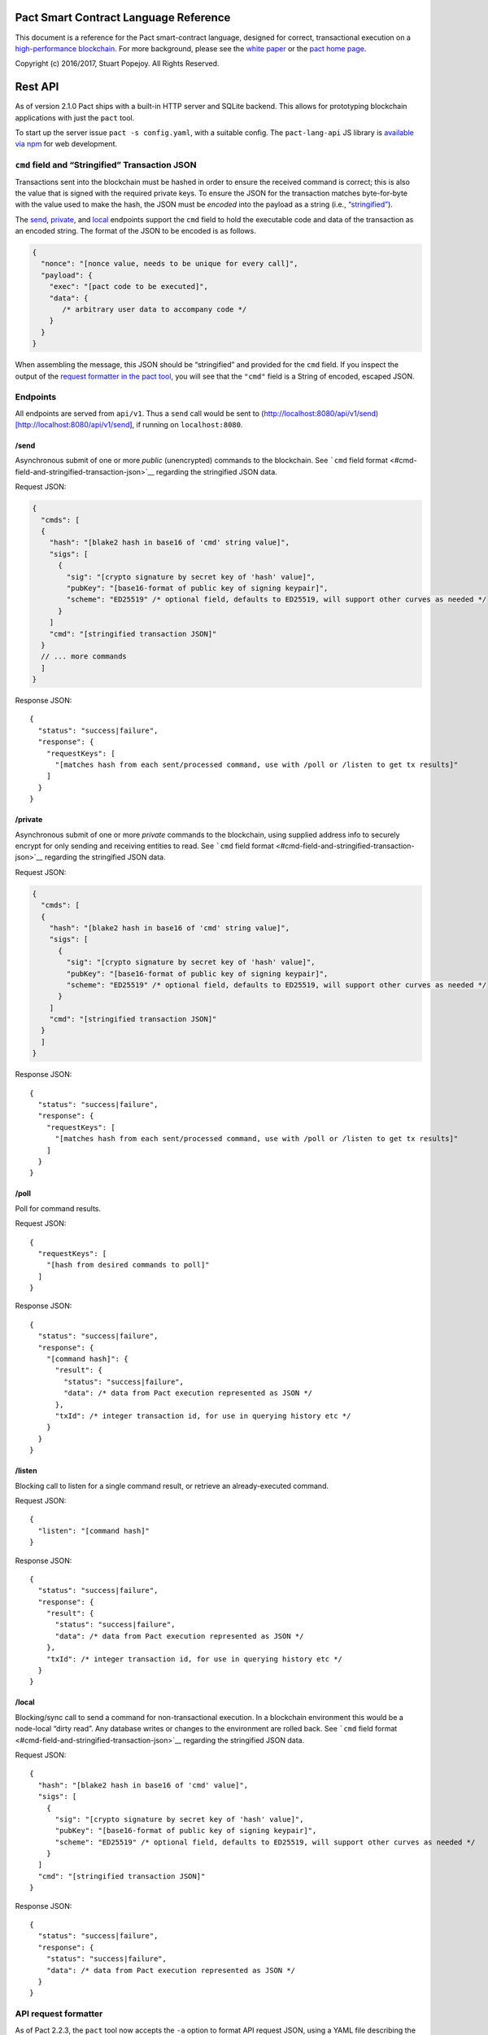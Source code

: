 |image0|

Pact Smart Contract Language Reference
======================================

This document is a reference for the Pact smart-contract language,
designed for correct, transactional execution on a `high-performance
blockchain <http://kadena.io>`__. For more background, please see the
`white
paper <http://kadena.io/docs/Kadena-PactWhitepaper-Oct2016.pdf>`__ or
the `pact home page <http://kadena.io/pact>`__.

Copyright (c) 2016/2017, Stuart Popejoy. All Rights Reserved.

Rest API
========

As of version 2.1.0 Pact ships with a built-in HTTP server and SQLite
backend. This allows for prototyping blockchain applications with just
the ``pact`` tool.

To start up the server issue ``pact -s config.yaml``, with a suitable
config. The ``pact-lang-api`` JS library is `available via
npm <https://www.npmjs.com/package/pact-lang-api>`__ for web
development.

``cmd`` field and “Stringified” Transaction JSON
------------------------------------------------

Transactions sent into the blockchain must be hashed in order to ensure
the received command is correct; this is also the value that is signed
with the required private keys. To ensure the JSON for the transaction
matches byte-for-byte with the value used to make the hash, the JSON
must be *encoded* into the payload as a string (i.e.,
`“stringified” <https://developer.mozilla.org/en-US/docs/Web/JavaScript/Reference/Global_Objects/JSON/stringify>`__).

The `send <#send>`__, `private <#private>`__, and `local <#local>`__
endpoints support the ``cmd`` field to hold the executable code and data
of the transaction as an encoded string. The format of the JSON to be
encoded is as follows.

.. code:: javascript

    {
      "nonce": "[nonce value, needs to be unique for every call]",
      "payload": {
        "exec": "[pact code to be executed]",
        "data": {
           /* arbitrary user data to accompany code */
        }
      }
    }

When assembling the message, this JSON should be “stringified” and
provided for the ``cmd`` field. If you inspect the output of the
`request formatter in the pact tool <#api-request-formatter>`__, you
will see that the ``"cmd"`` field is a String of encoded, escaped JSON.

Endpoints
---------

All endpoints are served from ``api/v1``. Thus a ``send`` call would be
sent to
(http://localhost:8080/api/v1/send)[http://localhost:8080/api/v1/send],
if running on ``localhost:8080``.

/send
~~~~~

Asynchronous submit of one or more *public* (unencrypted) commands to
the blockchain. See ```cmd`` field
format <#cmd-field-and-stringified-transaction-json>`__ regarding the
stringified JSON data.

Request JSON:

.. code:: javascript

    {
      "cmds": [
      {
        "hash": "[blake2 hash in base16 of 'cmd' string value]",
        "sigs": [
          {
            "sig": "[crypto signature by secret key of 'hash' value]",
            "pubKey": "[base16-format of public key of signing keypair]",
            "scheme": "ED25519" /* optional field, defaults to ED25519, will support other curves as needed */
          }
        ]
        "cmd": "[stringified transaction JSON]"
      }
      // ... more commands
      ]
    }

Response JSON:

::

    {
      "status": "success|failure",
      "response": {
        "requestKeys": [
          "[matches hash from each sent/processed command, use with /poll or /listen to get tx results]"
        ]
      }
    }

/private
~~~~~~~~

Asynchronous submit of one or more *private* commands to the blockchain,
using supplied address info to securely encrypt for only sending and
receiving entities to read. See ```cmd`` field
format <#cmd-field-and-stringified-transaction-json>`__ regarding the
stringified JSON data.

Request JSON:

.. code:: javascript

    {
      "cmds": [
      {
        "hash": "[blake2 hash in base16 of 'cmd' string value]",
        "sigs": [
          {
            "sig": "[crypto signature by secret key of 'hash' value]",
            "pubKey": "[base16-format of public key of signing keypair]",
            "scheme": "ED25519" /* optional field, defaults to ED25519, will support other curves as needed */
          }
        ]
        "cmd": "[stringified transaction JSON]"
      }
      ]
    }

Response JSON:

::

    {
      "status": "success|failure",
      "response": {
        "requestKeys": [
          "[matches hash from each sent/processed command, use with /poll or /listen to get tx results]"
        ]
      }
    }

/poll
~~~~~

Poll for command results.

Request JSON:

::

    {
      "requestKeys": [
        "[hash from desired commands to poll]"
      ]
    }

Response JSON:

::

    {
      "status": "success|failure",
      "response": {
        "[command hash]": {
          "result": {
            "status": "success|failure",
            "data": /* data from Pact execution represented as JSON */
          },
          "txId": /* integer transaction id, for use in querying history etc */
        }
      }
    }

/listen
~~~~~~~

Blocking call to listen for a single command result, or retrieve an
already-executed command.

Request JSON:

::

    {
      "listen": "[command hash]"
    }

Response JSON:

::

    {
      "status": "success|failure",
      "response": {
        "result": {
          "status": "success|failure",
          "data": /* data from Pact execution represented as JSON */
        },
        "txId": /* integer transaction id, for use in querying history etc */
      }
    }

/local
~~~~~~

Blocking/sync call to send a command for non-transactional execution. In
a blockchain environment this would be a node-local “dirty read”. Any
database writes or changes to the environment are rolled back. See
```cmd`` field format <#cmd-field-and-stringified-transaction-json>`__
regarding the stringified JSON data.

Request JSON:

::

    {
      "hash": "[blake2 hash in base16 of 'cmd' value]",
      "sigs": [
        {
          "sig": "[crypto signature by secret key of 'hash' value]",
          "pubKey": "[base16-format of public key of signing keypair]",
          "scheme": "ED25519" /* optional field, defaults to ED25519, will support other curves as needed */
        }
      ]
      "cmd": "[stringified transaction JSON]"
    }

Response JSON:

::

    {
      "status": "success|failure",
      "response": {
        "status": "success|failure",
        "data": /* data from Pact execution represented as JSON */
      }
    }

API request formatter
---------------------

As of Pact 2.2.3, the ``pact`` tool now accepts the ``-a`` option to
format API request JSON, using a YAML file describing the request. The
output can then be used with a POST tool like Postman or even piping
into ``curl``.

For instance, a yaml file called “apireq.yaml” with the following
contents:

::

    code: "(+ 1 2)"
    data:
      name: Stuart
      language: Pact
    keyPairs:
      - public: ba54b224d1924dd98403f5c751abdd10de6cd81b0121800bf7bdbdcfaec7388d
        secret: 8693e641ae2bbe9ea802c736f42027b03f86afe63cae315e7169c9c496c17332

can be fed into ``pact`` to obtain a valid API request:

::

    $ pact -a tests/apireq.yaml -l
    {"hash":"444669038ea7811b90934f3d65574ef35c82d5c79cedd26d0931fddf837cccd2c9cf19392bf62c485f33535983f5e04c3e1a06b6b49e045c5160a637db8d7331","sigs":[{"sig":"9097304baed4c419002c6b9690972e1303ac86d14dc59919bf36c785d008f4ad7efa3352ac2b8a47d0b688fe2909dbf392dd162457c4837bc4dc92f2f61fd20d","scheme":"ED25519","pubKey":"ba54b224d1924dd98403f5c751abdd10de6cd81b0121800bf7bdbdcfaec7388d"}],"cmd":"{\"address\":null,\"payload\":{\"exec\":{\"data\":{\"name\":\"Stuart\",\"language\":\"Pact\"},\"code\":\"(+ 1 2)\"}},\"nonce\":\"\\\"2017-09-27 19:42:06.696533 UTC\\\"\"}"}

Here’s an example of piping into curl, hitting a pact server running on
port 8080:

::

    $ pact -a tests/apireq.yaml -l | curl -d @- http://localhost:8080/api/v1/local
    {"status":"success","response":{"status":"success","data":3}}

Request YAML file format
~~~~~~~~~~~~~~~~~~~~~~~~

The Request yaml takes the following keys:

::

      code: Transaction code
      codeFile: Transaction code file
      data: JSON transaction data
      dataFile: JSON transaction data file
      keyPairs: list of key pairs for signing (use pact -g to generate): [
        public: base 16 public key
        secret: base 16 secret key
        ]
      nonce: optional request nonce, will use current time if not provided
      from: entity name for addressing private messages
      to: entity names for addressing private messages

Concepts
========

.. execmodes:

Execution Modes
---------------

Pact is designed to be used in distinct *execution modes* to address the
performance requirements of rapid linear execution on a blockchain.
These are:

1. Contract definition.
2. Transaction execution.
3. Queries and local execution.

.. definitionmode:

Contract Definition
~~~~~~~~~~~~~~~~~~~

In this mode, a large amount of code is sent into the blockchain to
establish the smart contract, as comprised of code (modules), tables
(data), and keysets (authorization). This can also include
“transactional” (database-modifying) code, for instance to initialize
data.

For a given smart contract, these should all be sent as a single message
into the blockchain, so that any error will rollback the entire smart
contract as a unit.

.. keysetdefinition:

Keyset definition
^^^^^^^^^^^^^^^^^

`Keysets <#keysets>`__ are customarily defined first, as they are used
to specify admin authorization schemes for modules and tables.
Definition creates the keysets in the runtime environment and stores
their definition in the global keyset database.

.. moduledeclaration:

Module declaration
^^^^^^^^^^^^^^^^^^

`Modules <#module>`__ contain the API and data definitions for smart
contracts. They are comprised of:

-  `functions <#defun>`__
-  `schema <#defschema>`__ definitions
-  `table <#deftable>`__ definitions
-  `“pact” <#defpact>`__ special functions
-  `const <#defconst>`__ values

When a module is declared, all references to native functions or
definitions from other modules are resolved. Resolution failure results
in transaction rollback.

Modules can be re-defined as controlled by their admin keyset. Module
versioning is not supported, except by including a version sigil in the
module name (e.g., “accounts-v1”). However, *module hashes* are a
powerful feature for ensuring code safety. When a module is imported
with `use <#use>`__, the module hash can be specified, to tie code to a
particular release.

As of Pact 2.2, ``use`` statements can be issued within a module
declaration. This combined with module hashes provides a high level of
assurance, as updated module code will fail to import if a dependent
module has subsequently changed on the chain; this will also propagate
changes to the loaded modules’ hash, protecting downstream modules from
inadvertent changes on update.

Module names must be globally unique.

.. tablecreation:

Table Creation
^^^^^^^^^^^^^^

Tables are `created <#create-table>`__ at the same time as modules.
While tables are *defined* in modules, they are *created* “after”
modules, so that the module may be redefined later without having to
necessarily re-create the table.

The relationship of modules to tables is important, as described in
`Table Guards <#module-table-guards>`__.

There is no restriction on how many tables may be created. Table names
are namespaced with the module name.

Tables can be typed with a `schema <#defschema>`__.

Transaction Execution
~~~~~~~~~~~~~~~~~~~~~

“Transactions” refer to business events enacted on the blockchain, like
a payment, a sale, or a workflow step of a complex contractual
agreement. A transaction is generally a single call to a module
function. However there is no limit on how many statements can be
executed. Indeed, the difference between “transactions” and “smart
contract definition” is simply the *kind* of code executed, not any
actual difference in the code evaluation.

.. queries:

Queries and Local Execution
~~~~~~~~~~~~~~~~~~~~~~~~~~~

Querying data is generally not a business event, and can involve data
payloads that could impact performance, so querying is carried out as a
*local execution* on the node receiving the message. Historical queries
use a *transaction ID* as a point of reference, to avoid any race
conditions and allow asynchronous query execution.

Transactional vs local execution is accomplished by targeting different
API endpoints; pact code has no ability to distinguish between
transactional and local execution.

.. dbinteraction:

Database Interaction
--------------------

Pact presents a database metaphor reflecting the unique requirements of
blockchain execution, which can be adapted to run on different
back-ends.

.. atomicexecution:

Atomic execution
~~~~~~~~~~~~~~~~

A single message sent into the blockchain to be evaluated by Pact is
*atomic*: the transaction succeeds as a unit, or does not succeed at
all, known as “transactions” in database literature. There is no
explicit support for rollback handling, except in `multi-step
transactions <#pacts>`__.

.. dbkeyrow:

Key-Row Model
~~~~~~~~~~~~~

Blockchain execution can be likened to OLTP (online transaction
processing) database workloads, which favor denormalized data written to
a single table. Pact’s data-access API reflects this by presenting a
*key-row* model, where a row of column values is accessed by a single
key.

As a result, Pact does not support *joining* tables, which is more
suited for an OLAP (online analytical processing) database, populated
from exports from the Pact database. This does not mean Pact cannot
*record* transactions using relational techniques – for example, a
Customer table whose keys are used in a Sales table would involve the
code looking up the Customer record before writing to the Sales table.

.. queryperformance:

Queries and Performance
~~~~~~~~~~~~~~~~~~~~~~~

As of Pact 2.3, Pact offers a powerful query mechanism for selecting
multiple rows from a table. While visually similar to SQL, the
`select <#select>`__ and `where <#where>`__ operations offer a
*streaming interface* to a table, where the user provides filter
functions, and then operates on the rowset as a list datastructure using
`sort <#sort>`__ and other functions.

.. code:: lisp


    ;; the following selects Programmers with salaries >= 90000 and sorts by age descending

    (reverse (sort ['age]
      (select 'employees ['first-name,'last-name,'age]
        (and? (where 'title (= "Programmer"))
              (where 'salary (< 90000))))))

    ;; the same quert could be performed on a list with 'filter':

    (reverse (sort ['age]
      (filter (and? (where 'title (= "Programmer"))
                    (where 'salary (< 90000)))
              employees)))

In a transactional setting, Pact database interactions are optimized for
single-row reads and writes, meaning such queries can be slow and
prohibitively expensive computationally. However, using the
`local <#local>`__ execution capability, Pact can utilize the user
filter functions on the streaming results, offering excellent
performance.

The best practice is therefore to use select operations via local,
non-transactional operations, and avoid using select on large tables in
the transactional setting.

.. nonulls:

No Nulls
~~~~~~~~

Pact has no concept of a NULL value in its database metaphor. The main
function for computing on database results, `with-read <#with-read>`__,
will error if any column value is not found. Authors must ensure that
values are present for any transactional read. This is a safety feature
to ensure *totality* and avoid needless, unsafe control-flow surrounding
null values.

.. dbversions:

Versioned History
~~~~~~~~~~~~~~~~~

The key-row model is augmented by every change to column values being
versioned by transaction ID. For example, a table with three columns
“name”, “age”, and “role” might update “name” in transaction #1, and
“age” and “role” in transaction #2. Retreiving historical data will
return just the change to “name” under transaction 1, and the change to
“age” and “role” in transaction #2.

.. backends:

Back-ends
~~~~~~~~~

Pact guarantees identical, correct execution at the smart-contract layer
within the blockchain. As a result, the backing store need not be
identical on different consensus nodes. Pact’s implementation allows for
integration of industrial RDBMSs, to assist large migrations onto a
blockchain-based system, by facilitating bulk replication of data to
downstream systems.

Types and Schemas
-----------------

With Pact 2.0, Pact gains explicit type specification, albeit optional.
Pact 1.0 code without types still functions as before, and writing code
without types is attractive for rapid prototyping.

Schemas provide the main impetus for types. A schema `is
defined <#defschema>`__ with a list of columns that can have types
(although this is also not required). Tables are then
`defined <#deftable>`__ with a particular schema (again, optional).

Note that schemas also can be used on/specified for object types.

Runtime Type enforcement
~~~~~~~~~~~~~~~~~~~~~~~~

Any types declared in code are enforced at runtime. For table schemas,
this means any write to a table will be typechecked against the schema.
Otherwise, if a type specification is encountered, the runtime enforces
the type when the expression is evaluated.

Static Type Inference on Modules
~~~~~~~~~~~~~~~~~~~~~~~~~~~~~~~~

With the `typecheck <#typecheck>`__ repl command, the Pact interpreter
will analyze a module and attempt to infer types on every variable,
function application or const definition. Using this in project repl
scripts is helpful to aid the developer in adding “just enough types” to
make the typecheck succeed. Fully successful typecheck is usually a
matter of providing schemas for all tables, and argument types for
ancilliary functions that call ambigious or overloaded native functions.

Formal Verification
~~~~~~~~~~~~~~~~~~~

Pact’s typechecker is designed to output a fully typechecked, inlined
AST for use generating formal proofs in SMT-LIB2. If the typecheck does
not fully succeed, the module is not considered “provable”.

We see, then, that Pact code can move its way up a “safety” gradient,
starting with no types, then with “enough” types, and lastly, with
formal proofs.

Note that as of Pact 2.0 the formal verification function is still under
development.

.. keysets:

Keysets and Authorization
-------------------------

Pact is inspired by Bitcoin scripts to incorporate public-key
authorization directly into smart contract execution and administration.

Keyset definition
~~~~~~~~~~~~~~~~~

Keysets are `defined <#define-keyset>`__ by `reading <#read-keyset>`__
definitions from the message payload. Keysets consist of a list of
public keys and a *keyset predicate*.

Examples of valid keyset JSON productions:

.. code:: javascript

    /* examples of valid keysets */
    {
      "fully-specified-with-native-pred":
        { "keys": ["abc6bab9b88e08d","fe04ddd404feac2"], "pred": "keys-2" },

      "fully-specified-with-qual-custom":
        { "keys": ["abc6bab9b88e08d","fe04ddd404feac2"], "pred": "my-module.custom-pred" },

      "keysonly":
        { "keys": ["abc6bab9b88e08d","fe04ddd404feac2"] }, /* defaults to "keys-all" pred */

      "keylist": ["abc6bab9b88e08d","fe04ddd404feac2"] /* makes a "keys-all" pred keyset */
    }

Keyset Predicates
~~~~~~~~~~~~~~~~~

A keyset predicate references a function by its (optionally qualified)
name which will compare the public keys in the keyset to the key or keys
used to sign the blockchain message. The function accepts two arguments,
“count” and “matched”, where “count” is the number of keys in the keyset
and “matched” is how many keys on the message signature matched a keyset
key.

Support for multiple signatures is the responsibility of the blockchain
layer, and is a powerful feature for Bitcoin-style “multisig” contracts
(ie requiring at least two signatures to release funds).

Pact comes with built-in keyset predicates: `keys-all <#keys-all>`__,
`keys-any <#keys-any>`__, `keys-2 <#keys-2>`__. Module authors are free
to define additional predicates.

If a keyset predicate is not specified, it is defaulted to
`keys-all <#keys-all>`__.

.. keyrotation:

Key rotation
~~~~~~~~~~~~

Keysets can be rotated, but only by messages authorized against the
current keyset definition and predicate. Once authorized, the keyset can
be easily `redefined <#define-keyset>`__.

.. tableguards:

Module Table Guards
~~~~~~~~~~~~~~~~~~~

When `creating <#create-table>`__ a table, a module name must also be
specified. By this mechanism, tables are “guarded” or “encapsulated” by
the module, such that direct access to the table via `data-access
functions <#Database>`__ is authorized by the module’s admin keyset.
However, *within module functions*, table access is unconstrained. This
gives contract authors great flexibility in designing data access, and
is intended to enshrine the module as the main “user” data access API.

.. rowlevelkeysets:

Row-level keysets
~~~~~~~~~~~~~~~~~

Keysets can be stored as a column value in a row, allowing for
*row-level* authorization. The following code indicates how this might
be achieved:

.. code:: lisp

    (defun create-account (id)
      (insert accounts id { "balance": 0.0, "keyset": (read-keyset "owner-keyset") }))

    (defun read-balance (id)
      (with-read accounts id { "balance":= bal, "keyset":= ks }
        (enforce-keyset ks)
        (format "Your balance is {}" [bal])))

In the example, ``create-account`` reads a keyset definition from the
message payload using `read-keyset <#read-keyset>`__ to store as
“keyset” in the table. ``read-balance`` only allows that owner’s keyset
to read the balance, by first enforcing the keyset using
`enforce-keyset <#enforce-keyset>`__.

.. computation:

Computational Model
-------------------

Here we cover various aspects of Pact’s approach to computation.

.. turingincomplete:

Turing-Incomplete
~~~~~~~~~~~~~~~~~

Pact is turing-incomplete, in that there is no recursion (recursion is
detected before execution and results in an error) and no ability to
loop indefinitely. Pact does support operation on list structures via
`map <#map>`__, `fold <#fold>`__ and `filter <#filter>`__, but since
there is no ability to define infinite lists, these are necessarily
bounded.

Turing-incompleteness allows Pact module loading to resolve all
references in advance, meaning that instead of addressing functions in a
lookup table, the function definition is directly injected (or
“inlined”) into the callsite. This is an example of the performance
advantages of a Turing-incomplete language.

.. variables:

Single-assignment Variables
~~~~~~~~~~~~~~~~~~~~~~~~~~~

Pact allows variable declarations in `let expressions <#let>`__ and
`bindings <#bindings>`__. Variables are immutable: they cannot be
re-assigned, or modified in-place.

A common variable declaration occurs in the `with-read <#with-read>`__
function, assigning variables to column values by name. The
`bind <#bind>`__ function offers this same functionality for objects.

Module-global constant values can be declared with
`defconst <#defconst>`__.

.. datatypes:

Data Types
~~~~~~~~~~

Pact code can be explicitly typed, and is always strongly-typed under
the hood as the native functions perform strict typechecking as
indicated in their documented type signatures. language, but does use
fixed type representations “under the hood” and does no coercion of
types, so is strongly-typed nonetheless.

Pact’s supported types are:

-  `Strings <#strings>`__
-  `Integers <#integers>`__
-  `Decimals <#decimals>`__
-  `Booleans <#booleans>`__
-  `Key sets <#keysets>`__
-  `Lists <#lists>`__
-  `Objects <#objects>`__
-  `Function <#defun>`__ and `pact <#defpact>`__ definitions
-  `JSON values <#json>`__
-  `Tables <#deftable>`__
-  `Schemas <#defschema>`__

Performance
~~~~~~~~~~~

Pact is designed to maximize the performance of `transaction
execution <#transaction-execution>`__, penalizing queries and module
definition in favor of fast recording of business events on the
blockchain. Some tips for fast execution are:

.. singlefunctiontx:

Single-function transactions
^^^^^^^^^^^^^^^^^^^^^^^^^^^^

Design transactions so they can be executed with a single function call.

.. usereferences:

Call with references instead of ``use``
^^^^^^^^^^^^^^^^^^^^^^^^^^^^^^^^^^^^^^^

When calling module functions in transactions, use `reference
syntax <#reference>`__ instead of importing the module with
`use <#use>`__. When defining modules that reference other module
functions, ``use`` is fine, as those references will be inlined at
module definition time.

.. argsvmsgs:

Hardcoded arguments vs. message values
^^^^^^^^^^^^^^^^^^^^^^^^^^^^^^^^^^^^^^

A transaction can encode values directly into the transactional code:

::

    (accounts.transfer "Acct1" "Acct2" 100.00)

or it can read values from the message JSON payload:

::

    (defun transfer-msg ()
      (transfer (read-msg "from") (read-msg "to")
                (read-decimal "amount")))
    ...
    (accounts.transfer-msg)

The latter will execute slightly faster, as there is less code to
interpret at transaction time.

Types as necessary
^^^^^^^^^^^^^^^^^^

With table schemas, Pact will be strongly typed for most use cases, but
functions that do not use the database might still need types. Use the
`typecheck <typecheck>`__ REPL function to add the necessary types.
There is a small cost for type enforcement at runtime, and too many type
signatures can harm readability. However types can help document an API,
so this is a judgement call.

.. controlflow:

Control Flow
~~~~~~~~~~~~

Pact supports conditionals via `if <#if>`__, bounded looping, and of
course function application.

.. evilif:

“If” considered harmful
^^^^^^^^^^^^^^^^^^^^^^^

Consider avoiding ``if`` wherever possible: every branch makes code
harder to understand and more prone to bugs. The best practice is to put
“what am I doing” code in the front-end, and “validate this transaction
which I intend to succeed” code in the smart contract.

Pact’s original design left out ``if`` altogether (and looping), but it
was decided that users should be able to judiciously use these features
as necessary.

.. use-the-enforce-luke:

Use enforce
^^^^^^^^^^^

“If” should never be used to enforce business logic invariants: instead,
`enforce <#enforce>`__ is the right choice, which will fail the
transaction.

Indeed, failure is the only *non-local exit* allowed by Pact. This
reflects Pact’s emphasis on *totality*.

Note that `enforce-one <#enforce-one>`__ (added in Pact 2.3) allows for
testing a list of enforcements such that if any pass, the whole
expression passes. This is the sole example in Pact of “exception
catching” in that a failed enforcement simply results in the next test
being executed, short-circuiting on success.

Use built-in keysets
^^^^^^^^^^^^^^^^^^^^

The built-in keyset functions `keys-all <#keys-all>`__,
`keys-any <#keys-any>`__, `keys-2 <#keys-2>`__ are hardcoded in the
interpreter to execute quickly. Custom keysets require runtime
resolution which is slower.

.. fp:

Functional Concepts
~~~~~~~~~~~~~~~~~~~

Pact includes the functional-programming “greatest hits”:
`map <#map>`__, `fold <#fold>`__ and `filter <#filter>`__. These all
employ `partial application <#partial-application>`__, where the list
item is appended onto the application arguments in order to serially
execute the function.

.. code:: lisp

    (map (+ 2) [1 2 3])
    (fold (+) ["Concatenate" " " "me"]

Pact also has `compose <#compose>`__, which allows “chaining”
applications in a functional style.

.. pure:

Pure execution
~~~~~~~~~~~~~~

In certain contexts Pact can guarantee that computation is “pure”, which
simply means that the database state will not be accessed or modified.
Currently, ``enforce``, ``enforce-one`` and keyset predicate evaluation
are all executed in a pure context. `defconst <#defconst>`__ memoization
is also pure.

LISP
~~~~

Pact’s use of LISP syntax is intended to make the code reflect its
runtime representation directly, allowing contract authors focus
directly on program execution. Pact code is stored in human-readable
form on the ledger, such that the code can be directly verified, but the
use of LISP-style `s-expression syntax <#sexp>`__ allows this code to
execute quickly.

.. messagedata:

Message Data
~~~~~~~~~~~~

Pact expects code to arrive in a message with a JSON payload and
signatures. Message data is read using `read-msg <#read-msg>`__ and
related functions, while signatures are not directly readable or
writable – they are evaluated as part of `keyset
predicate <#keysetpredicates>`__ enforcement.

.. json:

JSON support
^^^^^^^^^^^^

Values returned from Pact transactions are expected to be directly
represented as JSON values.

When reading values from a message via `read-msg <#read-msg>`__, Pact
coerces JSON types as follows:

-  String -> String
-  Number -> Integer (rounded)
-  Boolean -> Boolean
-  Object -> Object
-  Array -> List
-  Null -> JSON Value

Decimal values are represented as Strings and read using
`read-decimal <#read-decimal>`__.

Confidentiality
---------------

Pact is designed to be used in a *confidentiality-preserving*
environment, where messages are only visible to a subset of
participants. This has significant implications for smart contract
execution.

Entities
~~~~~~~~

An *entity* is a business participant that is able or not able to see a
confidential message. An entity might be a company, a group within a
company, or an individual.

.. disjointdbs:

Disjoint Databases
~~~~~~~~~~~~~~~~~~

Pact smart contracts operate on messages organized by a blockchain, and
serve to produce a database of record, containing results of
transactional executions. In a confidential environment, different
entities execute different transactions, meaning the resulting databases
are now *disjoint*.

This does not affect Pact execution; however, database data can no
longer enact a “two-sided transaction”, meaning we need a new concept to
handle enacting a single transaction over multiple disjoint datasets.

Confidential Pacts
~~~~~~~~~~~~~~~~~~

An important feature for confidentiality in Pact is the ability to
orchestrate disjoint transactions in sequence to be executed by targeted
entities. This is described in the next section.

.. pacts:

Asynchronous Transaction Automation with “Pacts”
------------------------------------------------

“Pacts” are multi-stage sequential transactions that are defined as a
single body of code called a `pact <#defpact>`__. Definining a
multi-step interaction as a pact ensures that transaction participants
will enact an agreed sequence of operations, and offers a special
“execution scope” that can be used to create and manage data resources
only during the lifetime of a given multi-stage interaction.

Pacts are a form of *coroutine*, which is a function that has multiple
exit and re-entry points. Pacts are composed of `steps <#step>`__ such
that only a single step is executed in a given blockchain transaction.
Steps can only be executed in strict sequential order.

A pact is defined with arguments, similarly to function definition.
However, arguments values are only evaluated in the execution of the
initial step, after which those values are available unchanged to
subsequent steps. To share new values with subsequent steps, a step can
`yield <#yield>`__ values which the subsequent step can recover using
the special `resume <#resume>`__ binding form.

Pacts are designed to run in one of two different contexts, private and
public. A private pact is indicated by each step identifying a single
entity to execute the step, while public steps do not have entity
indicators. A pact can only be uniformly public or private: if some
steps has entity indicators and others do not, this results in an error
at load time.

Public Pacts
~~~~~~~~~~~~

Public pacts are comprised of steps that can only execute in strict
sequence. Any enforcement of who can execute a step happens within the
code of the step expression. All steps are “manually” initiated by some
participant in the transaction with RESUME commands sent into the
blockchain.

Private Pacts
~~~~~~~~~~~~~

Private pacts are comprised of steps that execute in sequence where each
step only executes on entity nodes as selected by the provided ‘entity’
argument in the step; other entity nodes “skip” the step. Private pacts
are executed automatically by the blockchain platform after the initial
step is sent in, with the executing entity’s node automatically sending
the RESUME command for the next step.

Failures, Rollbacks and Cancels
~~~~~~~~~~~~~~~~~~~~~~~~~~~~~~~

Failure handling is dramatically different in public and private pacts.

In public pacts, a rollback expression is specified to indicate that the
pact can be “cancelled” at this step with a partipant sending in a
CANCEL message before the next step is executed. Failures in public
steps are no different than a failure in a non-pact transaction: all
changes are rolled back. Pacts can therefore only be canceled explicitly
and should be modeled to offer all necessary cancel options.

In private pacts, the sequential execution of steps is automated by the
blockchain platform itself. A failure results in a ROLLBACK message
being sent from the executing entity node which will trigger any
rollback expression specified in the previous step, to be executed by
that step’s entity. This failure will then “cascade” to the previous
step as a new ROLLBACK transaction, completing when the first step is
rolled back.

Yield and Resume
~~~~~~~~~~~~~~~~

A step can yield values to the following step using `yield <#yield>`__
and `resume <#resume>`__. In public, this is an unforgeable value as it
is maintained within the blockchain pact scope. In private this is
simply a value sent with a RESUME message from the executed entity.

Pact execution scope and ``pact-id``
~~~~~~~~~~~~~~~~~~~~~~~~~~~~~~~~~~~~

Every time a pact is initiated, it is given a unique ID which is
retrievable using the `pact-id <#pact-id>`__ function, which will return
the ID of the currently executing pact, or fail if not running within a
pact scope. This mechanism can thus be used to guard access to
resources, analogous to the use of keysets and signatures. The classic
use of this is to create escrow accounts that can only be used within
the context of a given pact, eliminating the need for a trusted third
party for many use-cases.

Testing pacts
~~~~~~~~~~~~~

Pacts can be tested in repl scripts using the
`env-entity <#env-entity>`__, `env-step <#env-step>`__ and
`pact-state <#pact-state>`__ repl functions to simulate pact executions.

It is not possible yet (as of Pact 2.3.0) to simulate pact execution in
the pact server API.

Dependency Management
---------------------

Pact supports a number of features to manage a module’s dependencies on
other Pact modules.

Module Hashes
~~~~~~~~~~~~~

Once loaded, a Pact module is associated with a hash computed from the
module’s source code text. This module hash uniquely identifies the
version of the module. Module hashes can be examined with
`describe-module <#describe-module>`__:

::

    pact> (at "hash" (describe-module 'accounts))
    "9d6f4d3acb2fd528206330d09a8926da6abdd9ac5e8c4b24cc35955203f234688c25f9545ead56f783c5269fe4be6a62aa89162caf811142572ac172dc2adb91"

Pinning module versions with ``use``
~~~~~~~~~~~~~~~~~~~~~~~~~~~~~~~~~~~~

The `use <#use>`__ special form allows a module hash to be specified, in
order to pin the dependency version. When used within a module
declaration, it introduces the dependency hash value into the module’s
hash. This allows a “dependency-only” upgrade to push the upgrade to the
module version.

Inlined Dependencies: “No Leftpad”
~~~~~~~~~~~~~~~~~~~~~~~~~~~~~~~~~~

Pact inlines all user-code references when a module is loaded, meaning
that upstream definitions are injected into downstream code. At this
point, upstream definitions are permanent: the only way to upgrade
dependencies is to re-load the module code.

This permanence is great for downstream/client code: the upstream
provider cannot change what code gets executed in your module, once
loaded. It creates a big problem for upstream/provider code, as
providers cannot upgrade the downstream code to address an exploit, or
to introduce new features.

Blessing hashes
~~~~~~~~~~~~~~~

A trade-off is needed to balance these opposing interests. Pact offers
the ability for upstream code to break downstream dependent code at
runtime. Table access is guarded to enforce that the module hash of the
inlined dependency either matches the runtime version, or is in a set of
“blessed” hashes, as specified by `bless <#bless>`__ in the module
declaration:

.. code:: lisp

    (module provider 'keyset
      (bless "e4cfa39a3d37be31c59609e807970799caa68a19bfaa15135f165085e01d41a65ba1e1b146aeb6bd0092b49eac214c103ccfa3a365954bbbe52f74a2b3620c94")
      (bless "ca002330e69d3e6b84a46a56a6533fd79d51d97a3bb7cad6c2ff43b354185d6dc1e723fb3db4ae0737e120378424c714bb982d9dc5bbd7a0ab318240ddd18f8d")
      ...
    )

Dependencies with these hashes will continue to function after the
module is loaded. Unrecognized hashes will cause the transaction to
fail. However, “pure” code that does not access the database is
unaffected. This prevents a “leftpad situation” where trivial utility
functions can harm downstream code stability.

Phased upgrades with “v2” modules
~~~~~~~~~~~~~~~~~~~~~~~~~~~~~~~~~

Upstream providers can use the bless mechanism to phase in an important
upgrade, by renaming the upgraded module to indicate the new version,
and replacing the old module with a new, empty module that only blesses
the last version (and whatever earlier versions desired). New clients
will fail to import the “v1” code, requiring them to use the new
version, while existing users can continue to use the old version,
presumably up to some advertised time limit. The “empty” module can
offer migration functions to handle migrating user data to the new
module, for the user to self-upgrade in the time window.

Syntax
======

Literals
--------

Strings
~~~~~~~

String literals are created with double-ticks:

::

    pact> "a string"
    "a string"

Strings also support multiline by putting a backslash before and after
whitespace (not interactively).

.. code:: lisp

    (defun id (a)
      "Identity function. \
      \Argument is returned."
      a)

Symbols
~~~~~~~

Symbols are string literals representing some unique item in the
runtime, like a function or a table name. Their representation
internally is simply a string literal so their usage is idiomatic.

Symbols are created with a preceding tick, thus they do no support
whitespace or multiline.

::

    pact> 'a-symbol
    "a-symbol"

Integers
~~~~~~~~

Integer literals are unbounded positive naturals. For negative numbers
use the unary `- <#->`__ function.

::

    pact> 12345
    12345

Decimals
~~~~~~~~

Decimal literals are positive decimals to exact expressed precision.

::

    pact> 100.25
    100.25
    pact> 356452.23451872
    356452.23451872

Booleans
~~~~~~~~

Booleans are represented by ``true`` and ``false`` literals.

::

    pact> (and true false)
    false

Lists
~~~~~

List literals are created with brackets, and optionally separated with
commas. Uniform literal lists are given a type in parsing.

::

    pact> [1 2 3]
    [1 2 3]
    pact> [1,2,3]
    [1 2 3]
    pact> (typeof [1 2 3])
    "[integer]"
    pact> (typeof [1 2 true])
    "list"

Objects
~~~~~~~

Objects are dictionaries, created with curly-braces specifying key-value
pairs using a colon ``:``. For certain applications (database updates),
keys must be strings.

::

    pact> { "foo": (+ 1 2), "bar": "baz" }
    (TObject [("foo",3),("bar","baz")])

Bindings
~~~~~~~~

Bindings are dictionary-like forms, also created with curly braces, to
bind database results to variables using the ``:=`` operator. They are
used in `with-read <#with-read>`__,
`with-default-read <#with-default-read>`__, `bind <#bind>`__ and
`resume <#resume>`__ to assign variables to named columns in a row, or
values in an object.

.. code:: lisp

    (defun check-balance (id)
      (with-read accounts id { "balance" := bal }
        (enforce (> bal 0) (format "Account in overdraft: {}" [bal]))))

Type specifiers
---------------

Types can be specified in syntax with the colon ``:`` operator followed
by a type literal or user type specification.

Type literals
~~~~~~~~~~~~~

-  ``string``
-  ``integer``
-  ``decimal``
-  ``bool``
-  ``time``
-  ``keyset``
-  ``list``, or ``[type]`` to specify the list type
-  ``object``, which can be further typed with a schema
-  ``table``, which can be further typed with a schema
-  ``value`` (JSON values)

Schema type literals
~~~~~~~~~~~~~~~~~~~~

A schema defined with `defschema <#defschema>`__ is referenced by name
enclosed in curly braces.

.. code:: lisp

    table:{accounts}
    object:{person}

What can be typed
~~~~~~~~~~~~~~~~~

Function arguments and return types
^^^^^^^^^^^^^^^^^^^^^^^^^^^^^^^^^^^

.. code:: lisp

    (defun prefix:string (pfx:string str:string) (+ pfx str))

Let variables
^^^^^^^^^^^^^

.. code:: lisp

    (let ((a:integer 1) (b:integer 2)) (+ a b))

Tables and objects
^^^^^^^^^^^^^^^^^^

Tables and objects can only take a schema type literal.

.. code:: lisp

    (deftable accounts:{account})

    (defun get-order:{order} (id) (read orders id))

Consts
^^^^^^

.. code:: lisp

    (defconst PENNY:decimal 0.1)

Special forms
-------------

Docs and metadata
~~~~~~~~~~~~~~~~~

Many special forms like `defun <#defun>`__ accept optional documentation
strings, in the following form:

.. code:: lisp

    (defun foo (bar)
      "Do the thing with BAR"
      ...)

However, in this position an optional *metadata section* can specify
docs and metadata, where metadata can be tagged with any key desired.
The following code provides a docstring of “does the thing with BAR” and
specifies metadata of type ``property`` and ``example``:

.. code:: lisp

    (defun foo (bar)
      ("does the thing with BAR"
        (property [(when something abort)])
        (example (foo "my house")))
      ...)

Thus, the metadata form is DOC PAIR*, where a PAIR is (ATOM EXPR). The
Pact language lexer/compiler ignores all EXPR forms, to be
lexed/compiled at some later stage by whatever tool recognizes ATOM.

bless
~~~~~

::

    (bless HASH)

Within a module declaration, bless a previous version of that module as
identified by HASH. See `Dependency
managment <#dependency-management>`__ for a discussion of the blessing
mechanism.

.. code:: lisp

    (module provider 'keyset
      (bless "e4cfa39a3d37be31c59609e807970799caa68a19bfaa15135f165085e01d41a65ba1e1b146aeb6bd0092b49eac214c103ccfa3a365954bbbe52f74a2b3620c94")
      (bless "ca002330e69d3e6b84a46a56a6533fd79d51d97a3bb7cad6c2ff43b354185d6dc1e723fb3db4ae0737e120378424c714bb982d9dc5bbd7a0ab318240ddd18f8d")
      ...
    )

defun
~~~~~

.. code:: lisp

    (defun NAME ARGLIST [DOC-OR-META] BODY...)

Define NAME as a function, accepting ARGLIST arguments, with optional
DOC-OR-META. Arguments are in scope for BODY, one or more expressions.

.. code:: lisp

    (defun add3 (a b c) (+ a (+ b c)))

    (defun scale3 (a b c s) "multiply sum of A B C times s"
      (* s (add3 a b c)))

defconst
~~~~~~~~

.. code:: lisp

    (defun NAME VALUE [DOC-OR-META])

Define NAME as VALUE, with option DOC-OR-META. Value is evaluated upon
module load and “memoized”.

.. code:: lisp

    (defconst COLOR_RED="#FF0000" "Red in hex")
    (defconst COLOR_GRN="#00FF00" "Green in hex")
    (defconst PI 3.14159265 "Pi to 8 decimals")

defpact
~~~~~~~

::

    (defpact NAME ARGLIST [DOC-OR-META] STEPS...)

Define NAME as a *pact*, a multistep computation intended for private
transactions. Identical to `defun <#defun>`__ except body must be
comprised of `steps <#step>`__ to be executed in strict sequential
order. Steps must uniformly be “public” (no entity indicator) or
“private” (with entity indicator). With private steps, failures result
in a reverse-sequence “rollback cascade”.

.. code:: lisp

    (defpact payment (payer payer-entity payee
                      payee-entity amount)
      (step-with-rollback payer-entity
        (debit payer amount)
        (credit payer amount))
      (step payee-entity
        (credit payee amount)))

defschema
~~~~~~~~~

::

    (defschema NAME [DOC-OR-META] FIELDS...)

Define NAME as a *schema*, which specifies a list of FIELDS. Each field
is in the form ``FIELDNAME[:FIELDTYPE]``.

.. code:: lisp

    (defschema accounts
      "Schema for accounts table".
      balance:decimal
      amount:decimal
      ccy:string
      data)

deftable
~~~~~~~~

::

    (deftable NAME[:SCHEMA] [DOC-OR-META])

Define NAME as a *table*, used in database functions. Note the table
must still be created with `create-table <#create-table>`__.

let
~~~

::

    (let (BINDPAIR [BINDPAIR [...]]) BODY)

Bind variables in BINDPAIRs to be in scope over BODY. Variables within
BINDPAIRs cannot refer to previously-declared variables in the same let
binding; for this use `let\* <#letstar>`__.

.. code:: lisp

    (let ((x 2)
          (y 5))
      (* x y))
    > 10

.. letstar:

let\*
~~~~~

::

    (let\* (BINDPAIR [BINDPAIR [...]]) BODY)

Bind variables in BINDPAIRs to be in scope over BODY. Variables can
reference previously declared BINDPAIRS in the same let. ``let\*`` is
expanded at compile-time to nested ``let`` calls for each BINDPAIR; thus
``let`` is preferred where possible.

.. code:: lisp

    (let* ((x 2)
           (y (* x 10)))
      (+ x y))
    > 22

step
~~~~

::

    (step EXPR)
    (step ENTITY EXPR)

Define a step within a `defpact <#defpact>`__ such that any prior steps
will be executed in prior transactions, and later steps in later
transactions. With ENTITY, indicates that this step is intended for
confidential transactions such that only ENTITY will execute the step,
while other participants will “skip” the step. in order of execution
specified in containing `defpact <#defpact>`__.

step-with-rollback
~~~~~~~~~~~~~~~~~~

::

    (step-with-rollback EXPR ROLLBACK-EXPR)
    (step-with-rollback ENTITY EXPR ROLLBACK-EXPR)

Define a step within a `defpact <#defpact>`__ similarly to
`step <#step>`__ but specifying ROLLBACK-EXPR. With ENTITY,
ROLLBACK-EXPR will only be executed upon failure of a subsequent step,
as part of a reverse-sequence “rollback cascade” going back from the
step that failed to the first step. Without ENTITY, ROLLBACK-EXPR
functions as a “cancel function” to be explicitly executed by a
participant.

use
~~~

::

    (use MODULE)
    (use MODULE HASH)

Import an existing MODULE into namespace. Can only be issued at
top-level, or within a module declaration. MODULE can be a string,
symbol or bare atom. With HASH, validate that module hash matches HASH,
failing if not. Use `describe-module <#describe-module>`__ to query for
the hash of a loaded module on the chain.

.. code:: lisp

    (use accounts)
    (transfer "123" "456" 5 (time "2016-07-22T11:26:35Z"))
    "Write succeeded"

module
~~~~~~

::

    (module NAME KEYSET [DOC-OR-META] DEFS...)

Define and install module NAME, guarded by keyset KEYSET, with optional
DOC-OR-META. DEFS must be `defun <#defun>`__ or `defpact <#defpact>`__
expressions only.

.. code:: lisp

    (module accounts 'accounts-admin
      "Module for interacting with accounts"

      (defun create-account (id bal)
       "Create account ID with initial balance BAL"
       (insert accounts id { "balance": bal }))

      (defun transfer (from to amount)
       "Transfer AMOUNT from FROM to TO"
       (with-read accounts from { "balance": fbal }
        (enforce (<= amount fbal) "Insufficient funds")
         (with-read accounts to { "balance": tbal }
          (update accounts from { "balance": (- fbal amount) })
          (update accounts to { "balance": (+ tbal amount) }))))
    )

.. expression:

Expressions
-----------

Expressions may be `literals <#literals>`__, atoms, s-expressions, or
references.

.. atom:

Atoms
~~~~~

Atoms are non-reserved barewords starting with a letter or allowed
symbol, and containing letters, digits and allowed symbols. Allowed
symbols are ``%#+-_&$@<>=?*!|/``. Atoms must resolve to a variable bound
by a `defun <#defun>`__, `defpact <#defpact>`__, `binding <#bindings>`__
form, or to symbols imported into the namespace with `use <#use>`__.

.. sexp:

S-expressions
~~~~~~~~~~~~~

S-expressions are formed with parentheses, with the first atom
determining if the expression is a `special form <#special>`__ or a
function application, in which case the first atom must refer to a
definition.

.. partialapplication:

Partial application
^^^^^^^^^^^^^^^^^^^

An application with less than the required arguments is in some contexts
a valid *partial application* of the function. However, this is only
supported in Pact’s `functional-style
functions <#functional-concepts>`__; anywhere else this will result in a
runtime error.

References
~~~~~~~~~~

References are two atoms joined by a dot ``.`` to directly resolve to
module definitions.

::

    pact> accounts.transfer
    "(defun accounts.transfer (src,dest,amount,date) \"transfer AMOUNT from
    SRC to DEST\")"
    pact> transfer
    Eval failure:
    transfer<EOF>: Cannot resolve transfer
    pact> (use 'accounts)
    "Using \"accounts\""
    pact> transfer
    "(defun accounts.transfer (src,dest,amount,date) \"transfer AMOUNT from
    SRC to DEST\")"

References are preferred to ``use`` for transactions, as references
resolve faster. However in module definition, ``use`` is preferred for
legibility.

Time formats
============

Pact leverages the Haskell `thyme
library <http://hackage.haskell.org/package/thyme>`__ for fast
computation of time values. The `parse-time <#parse-time>`__ and
`format-time <#format-time>`__ functions accept format codes that derive
from GNU ``strftime`` with some extensions, as follows:

``%%`` - literal ``"%"``

``%z`` - RFC 822/ISO 8601:1988 style numeric time zone (e.g.,
``"-0600"`` or ``"+0100"``)

``%N`` - ISO 8601 style numeric time zone (e.g., ``"-06:00"`` or
``"+01:00"``) /EXTENSION/

``%Z`` - timezone name

``%c`` - The preferred calendar time representation for the current
locale. As ‘dateTimeFmt’ ``locale`` (e.g. ``%a %b %e %H:%M:%S %Z %Y``)

``%R`` - same as ``%H:%M``

``%T`` - same as ``%H:%M:%S``

``%X`` - The preferred time of day representation for the current
locale. As ‘timeFmt’ ``locale`` (e.g. ``%H:%M:%S``)

``%r`` - The complete calendar time using the AM/PM format of the
current locale. As ‘time12Fmt’ ``locale`` (e.g. ``%I:%M:%S %p``)

``%P`` - day-half of day from (‘amPm’ ``locale``), converted to
lowercase, ``"am"``, ``"pm"``

``%p`` - day-half of day from (‘amPm’ ``locale``), ``"AM"``, ``"PM"``

``%H`` - hour of day (24-hour), 0-padded to two chars, ``"00"``–``"23"``

``%k`` - hour of day (24-hour), space-padded to two chars,
``" 0"``–``"23"``

``%I`` - hour of day-half (12-hour), 0-padded to two chars,
``"01"``–``"12"``

``%l`` - hour of day-half (12-hour), space-padded to two chars,
``" 1"``–``"12"``

``%M`` - minute of hour, 0-padded to two chars, ``"00"``–``"59"``

``%S`` - second of minute (without decimal part), 0-padded to two chars,
``"00"``–``"60"``

``%v`` - microsecond of second, 0-padded to six chars,
``"000000"``–``"999999"``. /EXTENSION/

``%Q`` - decimal point and fraction of second, up to 6 second decimals,
without trailing zeros. For a whole number of seconds, ``%Q`` produces
the empty string. /EXTENSION/

``%s`` - number of whole seconds since the Unix epoch. For times before
the Unix epoch, this is a negative number. Note that in ``%s.%q`` and
``%s%Q`` the decimals are positive, not negative. For example, 0.9
seconds before the Unix epoch is formatted as ``"-1.1"`` with ``%s%Q``.

``%D`` - same as ``%m\/%d\/%y``

``%F`` - same as ``%Y-%m-%d``

``%x`` - as ‘dateFmt’ ``locale`` (e.g. ``%m\/%d\/%y``)

``%Y`` - year, no padding.

``%y`` - year of century, 0-padded to two chars, ``"00"``–``"99"``

``%C`` - century, no padding.

``%B`` - month name, long form (‘fst’ from ‘months’ ``locale``),
``"January"``–``"December"``

``%b``, ``%h`` - month name, short form (‘snd’ from ‘months’
``locale``), ``"Jan"``–``"Dec"``

``%m`` - month of year, 0-padded to two chars, ``"01"``–``"12"``

``%d`` - day of month, 0-padded to two chars, ``"01"``–``"31"``

``%e`` - day of month, space-padded to two chars, ``" 1"``–``"31"``

``%j`` - day of year, 0-padded to three chars, ``"001"``–``"366"``

``%G`` - year for Week Date format, no padding.

``%g`` - year of century for Week Date format, 0-padded to two chars,
``"00"``–``"99"``

``%f`` - century for Week Date format, no padding. /EXTENSION/

``%V`` - week of year for Week Date format, 0-padded to two chars,
``"01"``–``"53"``

``%u`` - day of week for Week Date format, ``"1"``–``"7"``

``%a`` - day of week, short form (‘snd’ from ‘wDays’ ``locale``),
``"Sun"``–``"Sat"``

``%A`` - day of week, long form (‘fst’ from ‘wDays’ ``locale``),
``"Sunday"``–``"Saturday"``

``%U`` - week of year where weeks start on Sunday (as
‘sundayStartWeek’), 0-padded to two chars, ``"00"``–``"53"``

``%w`` - day of week number, ``"0"`` (= Sunday) – ``"6"`` (= Saturday)

``%W`` - week of year where weeks start on Monday (as
‘Data.Thyme.Calendar.WeekdayOfMonth.mondayStartWeek’), 0-padded to two
chars, ``"00"``–``"53"``

Note: ``%q`` (picoseconds, zero-padded) does not work properly so not
documented here.

Default format and JSON serialization
-------------------------------------

The default format is a UTC ISO8601 date+time format:
“%Y-%m-%dT%H:%M:%SZ”, as accepted by the `time <#time>`__ function.
While the time object internally supports up to microsecond resolution,
values returned from the Pact interpreter as JSON will be serialized
with the default format. When higher resolution is desired, explicitly
format times with ``%v`` and related.

Examples
--------

ISO8601
~~~~~~~

::

    pact> (format-time "%Y-%m-%dT%H:%M:%S%N" (time "2016-07-23T13:30:45Z"))
    "2016-07-23T13:30:45+00:00"

RFC822
~~~~~~

::

    pact> (format-time "%a, %_d %b %Y %H:%M:%S %Z" (time "2016-07-23T13:30:45Z"))
    "Sat, 23 Jul 2016 13:30:45 UTC"

YYYY-MM-DD hh:mm:ss.000000
~~~~~~~~~~~~~~~~~~~~~~~~~~

::

    > (format-time "%Y-%m-%d %H:%M:%S.%v" (add-time (time "2016-07-23T13:30:45Z") 0.001002))
    "2016-07-23 13:30:45.001002"

Database Serialization Format
=============================

IMPORTANT EXPERIMENTAL/BETA WARNING
-----------------------------------

This section documents the database serialization format starting with
Pact 2.4.\* versions. However, this format is still in BETA as we are
only recently starting to work with concrete RDBMS back-ends and
deployments that directly export this data.

As a result we make NO COMMITMENT TO BACKWARD-COMPATIBILITY of these
formats and reserve the right to move to improved formats in future
versions. API stability in Pact prioritizes client-facing compatibility
and performance first, with backend export still being an experimental
feature.

We do expect these formats to stabilize in the future at which time
backward compatibility will be guaranteed.

Key-Value Format with JSON values
---------------------------------

Pact stores all values to the backing database in a two-column key-value
structure with all values expressed as JSON. This approach is motivated
by transparency and portability:

*Transparency*: JSON is a human-readable format which allows visual
verification of values.

*Portability*: JSON enjoys strong support in nearly every database
backend at time of writing (2018). The key-value structure allows using
even non-RDBMS backends like RocksDB etc, and also keeps SQL DDL very
straightforward, with simple primary key structure. Indexing is not
supported or required.

Pact Datatype Codec
-------------------

For all supported Pact datatypes, they are encoded into JSON using a
special codec that is different than the JSON format used in the
front-end API, designed for serialization speed and correctness.

Integer
~~~~~~~

For non-large integers, values are directly encoded as JSON numbers.

What is considered a “large integer” in JSON/Javascript is subject to
debate; we use the range ``[-2^53 .. 2^53]`` as specified
`here <http://blog.vjeux.com/2010/javascript/javascript-max_int-number-limits.html>`__.
For large integers, we encode a JSON singleton object with the
stringified integer value:

.. code:: javascript

    /* small integers are just a number */
    1
    /* large integers are objects */
    { "_P_int": "123..." /* integer string representation */
    }

Decimal
~~~~~~~

Decimals are encoded using *places* and *mantissa* following the
`Haskell Decimal
format <https://hackage.haskell.org/package/Decimal-0.5.1/docs/Data-Decimal.html#t:DecimalRaw>`__:

.. code:: javascript

    { "_P_decp": 4     /* decimal places */
    , "_P_decm": 15246 /* decimal mantissa, encoded using INTEGER format */
    }

Note that the mantissa value uses the integer format described above. As
described in the Decimal docs, the value can be computed as follows:

::

    MANTISSA / (10 ^ PLACES)

Boolean
~~~~~~~

Booleans are stored as JSON booleans.

String
~~~~~~

Strings are stored as JSON strings.

Time
~~~~

Times are stored in a JSON object capturing a Modified Julian Day value
and a day-local microsecond value.

.. code:: javascript

    { "_P_timed": 234 /* "modified julian day value */
      "_P_timems": 32495874 /* microseconds, encoded using INTEGER format */
    }

Suggestions for converting MJDs can be found
`here <https://stackoverflow.com/questions/11889553/convert-modified-julian-date-to-utc>`__.

JSON Value/Blob
~~~~~~~~~~~~~~~

Raw JSON blobs are encoded unmodified in a container object.

.. code:: javascript

    { "_P_val": { "foo": "bar" } /* unmodified user JSON object */
    }

Keyset
~~~~~~

Keysets store the key list and predicate name in a JSON object.

.. code:: javascript

    { "_P_keys": ["key1","key2"] /* public key string representations */
    , "_P_pred": "keys-all"      /* predicate function name */
    }

Module (User) Tables
--------------------

For each module table specified in Pact code, two backend tables are
created: the “data table” and the “transaction table”.

Column names
~~~~~~~~~~~~

Names for all key value tables are simply **t_key** and **t_value**.

User Data table
~~~~~~~~~~~~~~~

The data table supports CRUD-style access to the current table state.

-  **Naming**: ``USER_[module]_[table]``.
-  **Key Format**: Keys are text/VARCHARs, and maximum length supported
   is backend-dependent.
-  **Value format**: JSON object, with user-specified keys and
   codec-transformed values.

User Transaction Table
~~~~~~~~~~~~~~~~~~~~~~

The transaction table logs all updates to the table.

-  **Naming**: ``TX_[module]_[table]**``
-  **Key Format**: Keys are integers, using backend-specific BIGINT
   values, reflecting the transaction ID being recorded.
-  **Value format**: JSON array of updates in a particular transaction.

The update format is a JSON object:

.. code:: javascript

    { "table": "name"  /* user-visible table name (not backend table name) */
    , "key": "123"     /* update string key */
    , "value": { ... } /* The new JSON row value. Entire row is captured. */

Note that the JSON row value uses the same encoding as found in the user
data table.

.. |image0| image:: img/kadena-logo-210px.png
